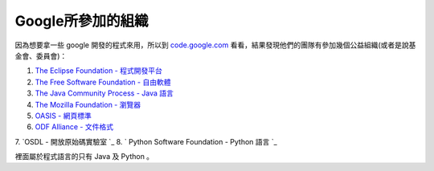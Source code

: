 Google所參加的組織
================================================================================

因為想要拿一些 google 開發的程式來用，所以到 `code.google.com`_
看看，結果發現他們的團隊有參加幾個公益組織(或者是說基金會、委員會)：


1.  `The Eclipse Foundation - 程式開發平台`_
2.  `The Free Software Foundation - 自由軟體`_
3.  `The Java Community Process - Java 語言`_
4.  `The Mozilla Foundation - 瀏覽器`_
5.  `OASIS - 網頁標準`_
6.  `ODF Alliance - 文件格式`_
7.  `OSDL - 開放原始碼實驗室
`_
8.  ` Python Software Foundation - Python 語言
`_

裡面屬於程式語言的只有 Java 及 Python 。

.. _code.google.com: http://code.google.com/
.. _The Eclipse Foundation - 程式開發平台: http://www.eclipse.org/
.. _The Free Software Foundation - 自由軟體: http://www.fsf.org/
.. _The Java Community Process - Java 語言:
    http://www.jcp.org/en/home/index
.. _The Mozilla Foundation - 瀏覽器: http://www.mozilla.org/foundation/
.. _OASIS - 網頁標準: http://oasis-open.org/
.. _ODF Alliance - 文件格式: http://www.odfalliance.org/
.. _OSDL - 開放原始碼實驗室: http://www.osdl.org/
.. _ - Python 語言: http://www.python.org/psf/


.. author:: default
.. categories:: chinese
.. tags:: open source, odf, java, fsf, eclipse, python, oasis, google, osdl, mozilla
.. comments::